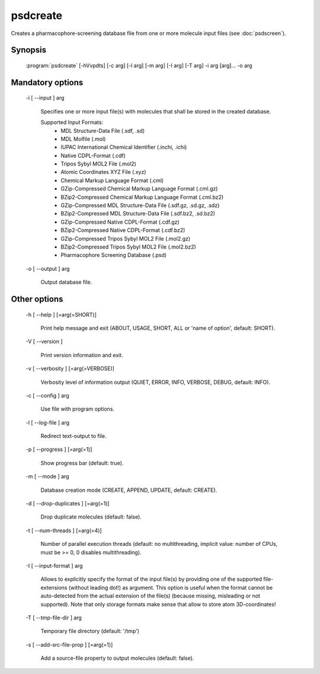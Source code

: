 psdcreate
=========

Creates a pharmacophore-screening database file from one or more molecule input 
files (see :doc:`psdscreen`).

Synopsis
--------

  :program:`psdcreate` [-hVvpdts] [-c arg] [-l arg] [-m arg] [-I arg] [-T arg] -i arg [arg]... -o arg

Mandatory options
-----------------

  -i [ --input ] arg

    Specifies one or more input file(s) with molecules that shall be stored in the created 
    database.
    
    Supported Input Formats:
     - MDL Structure-Data File (.sdf, .sd)
     - MDL Molfile (.mol)
     - IUPAC International Chemical Identifier (.inchi, .ichi)
     - Native CDPL-Format (.cdf)
     - Tripos Sybyl MOL2 File (.mol2)
     - Atomic Coordinates XYZ File (.xyz)
     - Chemical Markup Language Format (.cml)
     - GZip-Compressed Chemical Markup Language Format (.cml.gz)
     - BZip2-Compressed Chemical Markup Language Format (.cml.bz2)
     - GZip-Compressed MDL Structure-Data File (.sdf.gz, .sd.gz, .sdz)
     - BZip2-Compressed MDL Structure-Data File (.sdf.bz2, .sd.bz2)
     - GZip-Compressed Native CDPL-Format (.cdf.gz)
     - BZip2-Compressed Native CDPL-Format (.cdf.bz2)
     - GZip-Compressed Tripos Sybyl MOL2 File (.mol2.gz)
     - BZip2-Compressed Tripos Sybyl MOL2 File (.mol2.bz2)
     - Pharmacophore Screening Database (.psd)

  -o [ --output ] arg

    Output database file.

Other options
-------------

  -h [ --help ] [=arg(=SHORT)]

    Print help message and exit (ABOUT, USAGE, SHORT, ALL or 'name of option', default: 
    SHORT).

  -V [ --version ] 

    Print version information and exit.

  -v [ --verbosity ] [=arg(=VERBOSE)]

    Verbosity level of information output (QUIET, ERROR, INFO, VERBOSE, DEBUG, default: 
    INFO).

  -c [ --config ] arg

    Use file with program options.

  -l [ --log-file ] arg

    Redirect text-output to file.

  -p [ --progress ] [=arg(=1)]

    Show progress bar (default: true).

  -m [ --mode ] arg

    Database creation mode (CREATE, APPEND, UPDATE, default: CREATE).

  -d [ --drop-duplicates ] [=arg(=1)]

    Drop duplicate molecules (default: false).

  -t [ --num-threads ] [=arg(=4)]

    Number of parallel execution threads (default: no multithreading, implicit value: 
    number of CPUs, must be >= 0, 0 disables multithreading).

  -I [ --input-format ] arg

    Allows to explicitly specify the format of the input file(s) by providing one of 
    the supported file-extensions (without leading dot!) as argument.
    This option is useful when the format cannot be auto-detected from the actual extension 
    of the file(s) (because missing, misleading or not supported).
    Note that only storage formats make sense that allow to store atom 3D-coordinates!

  -T [ --tmp-file-dir ] arg

    Temporary file directory (default: '/tmp')

  -s [ --add-src-file-prop ] [=arg(=1)]

    Add a source-file property to output molecules (default: false).
